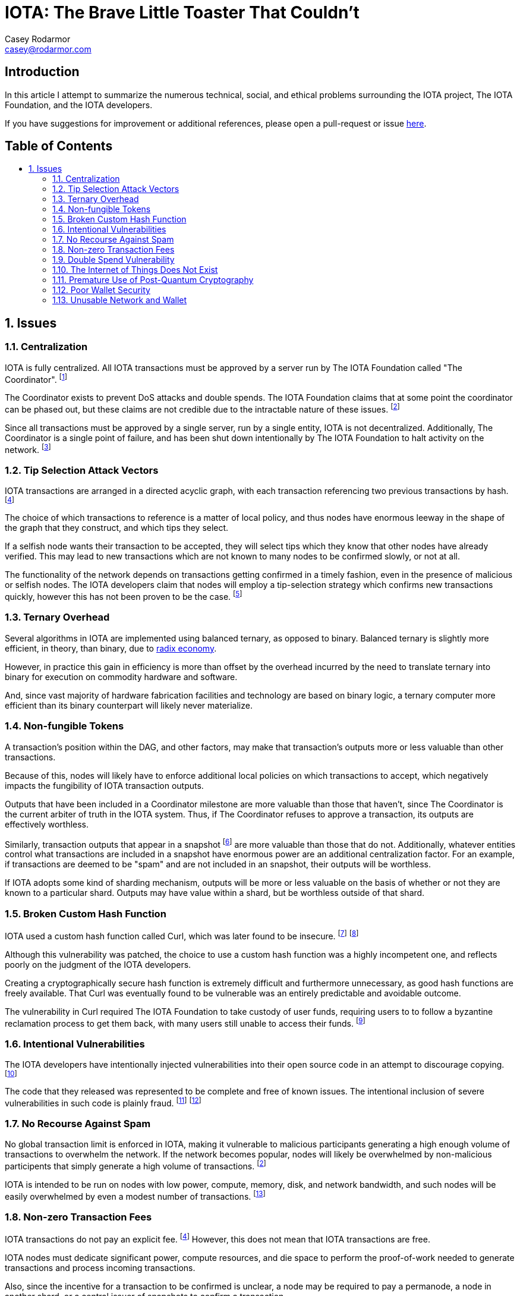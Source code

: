 = IOTA: The Brave Little Toaster That Couldn't
Casey Rodarmor <casey@rodarmor.com>
:docinfo: shared
:nofooter:
:toc: macro
:toc-title:
:sectnums:
:sectanchors:

[discrete]
== Introduction

In this article I attempt to summarize the numerous technical, social, and ethical problems surrounding the IOTA project, The IOTA Foundation, and the IOTA developers.

If you have suggestions for improvement or additional references, please open a pull-request or issue https://github.com/casey/iota[here].


[discrete]
== Table of Contents

toc::[]

== Issues

=== Centralization

IOTA is fully centralized. All IOTA transactions must be approved by a server run by The IOTA Foundation called "The Coordinator". footnoteref:[iota-is-centralized,
  https://medium.com/@ercwl/iota-is-centralized-6289246e7b4d[IOTA is centralized], https://twitter.com/ercwl[Eric Wall]
]

The Coordinator exists to prevent DoS attacks and double spends. The IOTA Foundation claims that at some point the coordinator can be phased out, but these claims are not credible due to the intractable nature of these issues. footnoteref:[iota-doesnt-scale,
  https://medium.com/@kaykurokawa/iota-doesnt-scale-fff54f56e975[IOTA Doesn't Scale], https://twitter.com/kaykurokawa[Kay Kurokawa]
]

Since all transactions must be approved by a single server, run by a single entity, IOTA is not decentralized. Additionally, The Coordinator is a single point of failure, and has been shut down intentionally by The IOTA Foundation to halt activity on the network. footnoteref:[iota-shutdown,
  https://blog.iota.org/gui-v2-5-2-latest-release-with-iota-reclaim-tool-32d364d6241a[GUI v2.5.2: Latest Release with IOTA Reclaim Tool], https://twitter.com/DomSchiener[Dominik Schiener]
]


=== Tip Selection Attack Vectors

IOTA transactions are arranged in a directed acyclic graph, with each transaction referencing two previous transactions by hash. footnoteref:[iota-whitepaper,
  https://iota.org/IOTA_Whitepaper.pdf[IOTA Whitepaper], https://blog.iota.org/@serguei.popov[Serguei Papov]
]

The choice of which transactions to reference is a matter of local policy, and thus nodes have enormous leeway in the shape of the graph that they construct, and which tips they select.

If a selfish node wants their transaction to be accepted, they will select tips which they know that other nodes have already verified. This may lead to new transactions which are not known to many nodes to be confirmed slowly, or not at all.

The functionality of the network depends on transactions getting confirmed in a timely fashion, even in the presence of malicious or selfish nodes. The IOTA developers claim that nodes will employ a tip-selection strategy which confirms new transactions quickly, however this has not been proven to be the case. footnoteref:[iota-alarming,
  https://medium.com/@weka/why-i-find-iota-deeply-alarming-934f1908194b[Why I find Iota deeply alarming], https://www.linkedin.com/in/nicksdjohnson/[Nick Johnson]
]


=== Ternary Overhead

Several algorithms in IOTA are implemented using balanced ternary, as opposed to binary. Balanced ternary is slightly more efficient, in theory, than binary, due to https://en.wikipedia.org/wiki/Radix_economy[radix economy].

However, in practice this gain in efficiency is more than offset by the overhead incurred by the need to translate ternary into binary for execution on commodity hardware and software.

And, since vast majority of hardware fabrication facilities and technology are based on binary logic, a ternary computer more efficient than its binary counterpart will likely never materialize.


=== Non-fungible Tokens

A transaction's position within the DAG, and other factors, may make that transaction's outputs more or less valuable than other transactions.

Because of this, nodes will likely have to enforce additional local policies on which transactions to accept, which negatively impacts the fungibility of IOTA transaction outputs.

Outputs that have been included in a Coordinator milestone are more valuable than those that haven't, since The Coordinator is the current arbiter of truth in the IOTA system. Thus, if The Coordinator refuses to approve a transaction, its outputs are effectively worthless.

Similarly, transaction outputs that appear in a snapshot footnoteref:[iota-snapshot,
  https://medium.com/@ralf/prepare-for-the-january-28-2018-iota-snapshot-10f565b371ab[Prepare for the January 28, 2018 IOTA Snapshot (updated)], https://twitter.com/ralf[Ralf Rottmann]
] are more valuable than those that do not. Additionally, whatever entities control what transactions are included in a snapshot have enormous power are an additional centralization factor. For an example, if transactions are deemed to be "spam" and are not included in an snapshot, their outputs will be worthless.

If IOTA adopts some kind of sharding mechanism, outputs will be more or less valuable on the basis of whether or not they are known to a particular shard. Outputs may have value within a shard, but be worthless outside of that shard.


=== Broken Custom Hash Function

IOTA used a custom hash function called Curl, which was later found to be insecure. footnoteref:[curl-vulnerability-report,
  https://github.com/mit-dci/tangled-curl/blob/master/vuln-iota.md[IOTA Vulnerability Report: Cryptanalysis of the Curl Hash Function Enabling Practical Signature Forgery Attacks on the IOTA Cryptocurrency], https://www.linkedin.com/in/ethan-heilman-39896934/[Ethan Heilman], http://nehanarula.org/[Neha Narula], https://twitter.com/tdryja[Thaddeus Dryja], and https://madars.org/[Madars Virza]
] footnoteref:[breaking-curl,
  https://www.youtube.com/watch?v=7a96MHqND0g[Breaking IOTA's Curl Hash Function], http://cs-people.bu.edu/heilman/[Ethan Heilman]
]

Although this vulnerability was patched, the choice to use a custom hash function was a highly incompetent one, and reflects poorly on the judgment of the IOTA developers.

Creating a cryptographically secure hash function is extremely difficult and furthermore unnecessary, as good hash functions are freely available. That Curl was eventually found to be vulnerable was an entirely predictable and avoidable outcome.

The vulnerability in Curl required The IOTA Foundation to take custody of user funds, requiring users to to follow a byzantine reclamation process to get them back, with many users still unable to access their funds. footnoteref:[reclaim-process,
  https://blog.iota.org/gui-wallet-phase-two-of-the-reclaim-process-f5913109cf46[GUI Wallet: Phase Two of the Reclaim process], https://twitter.com/DomSchiener[Dominik Schiener]
]


=== Intentional Vulnerabilities

The IOTA developers have intentionally injected vulnerabilities into their open source code in an attempt to discourage copying. footnoteref:[intentional-vulnerability,
  https://gist.github.com/Come-from-Beyond/a84ab8615aac13a4543c786f9e35b84a[CFB's letters to Neha Narula's team during their analysis of Curl-P hash function], link:++https://twitter.com/c___f___b++[Sergey Ivancheglo]
]

The code that they released was represented to be complete and free of known issues. The intentional inclusion of severe vulnerabilities in such code is plainly fraud. footnoteref:[open-source-fraud,
  https://twitter.com/peterktodd/status/907837055715172352[Tweet], https://petertodd.org/[Peter Todd]
] footnoteref:[iota-issues,
  https://www.reddit.com/r/CryptoCurrency/comments/72l7kp/why_i_find_iota_deeply_alarming_eth_core_dev/[Issue with IOTA, Reddit Comment], https://twitter.com/VitalikButerin[Vitalik Buterin]
]


=== No Recourse Against Spam

No global transaction limit is enforced in IOTA, making it vulnerable to malicious participants generating a high enough volume of transactions to overwhelm the network. If the network becomes popular, nodes will likely be overwhelmed by non-malicious participents that simply generate a high volume of transactions. footnoteref:[iota-doesnt-scale]

IOTA is intended to be run on nodes with low power, compute, memory, disk, and network bandwidth, and such nodes will be easily overwhelmed by even a modest number of transactions. footnoteref:[infinite-scalability,
  https://twitter.com/nicksdjohnson/status/964036549162790912[Tweet], https://www.linkedin.com/in/nicksdjohnson/[Nick Johnson]
]


=== Non-zero Transaction Fees

IOTA transactions do not pay an explicit fee. footnoteref:[iota-whitepaper] However, this does not mean that IOTA transactions are free.

IOTA nodes must dedicate significant power, compute resources, and die space to perform the proof-of-work needed to generate transactions and process incoming transactions.

Also, since the incentive for a transaction to be confirmed is unclear, a node may be required to pay a permanode, a node in another shard, or a central issuer of snapshots to confirm a transaction.

Thus, even if a node pays no explicit fee for its transactions, it may pay significant implicit fees, and thus the claim that IOTA transactions are free of fees is only superficial true, and false in every sense that matters. footnoteref:[iota-response,
  https://www.media.mit.edu/posts/iota-response/[Our response to "A Cryptocurrency Without a Blockchain Has Been Built to Outperform Bitcoin"], https://joi.ito.com/[Joi Ito]
]


=== Double Spend Vulnerability

Since there is no global view of the ledger, double spends are possible by constructing transactions that spend the same output to different nodes.

Additionally, since IOTA is planned to be deployed over mesh networks without universal connectivity, nodes will likely have different views of the transaction graph, making double spend attacks difficult to detect.


=== The Internet of Things Does Not Exist

IOTA is built for a global network of embedded devices communicating over mesh networks. This network does not currently exist and does not seem likely to exist. Currently manufactured IoT devices connect through the internet, and no compelling reason to believe that this may change exists.


=== Premature Use of Post-Quantum Cryptography

IOTA uses cryptography that cannot be broken by quantum computers. footnoteref:[iota-whitepaper] The use of such cryptography, specifically Winternitz signatures, leaves IOTA users vulnerable to loss of funds if they ever reuse an address. This attack that has already been seen in practice, with one user reportedly losing $30,000 USD worth of IOTA. footnoteref:[iota-stolen,
  https://www.reddit.com/r/CryptoCurrency/comments/7gwl38/hello_guys_i_have_lost_30k_in_iota_and_i_would/[User reports $30,000 worth of IOTA stolen due weakness of IOTA's post-quantum signature scheme to address reuse]
]

As quantum computers large enough to threaten existing cryptosystems do not exist and may not exist for many decades, this use of post quantum cryptography comes with no tangible benefit.


=== Poor Wallet Security

The IOTA wallet requires users to manually enter an 81 character seed, instead of securely generating one. This led users to use malicious online seed generators, leading to the theft of almost $4 million of user funds. footnoteref:[seed-generators,
  https://twitter.com/nic__carter/status/954950774534090752[Tweet], link:++https://cryptofundamental.com/@nic__carter++[Nic Carter]
]

=== Unusable Network and Wallet

Users have reported numerous issues with the IOTA network and wallet software. These include unusable software, a slow and unusable network, loss of funds, and an inability to move funds. footnoteref:[a-tangled-mess,
  http://codesuppository.blogspot.com/2017/12/iota-tangled-mess.html?m=1[IOTA: A Tangled Mess], https://github.com/jratcliff63367[John Ratcliff] 
] footnoteref:[iota-cannot-be-used-for-iot,
  https://shitcoin.com/iota-cannot-be-used-for-iot-loss-of-funds-may-occur-e45b1ed9dd6b[IOTA: Cannot be used for IoT. Loss of funds may occur], https://twitter.com/abrkn[Andreas Brekken]
] footnoteref:[iota-disappointment,
  https://github.com/iotaledger/wallet/issues/734[My IOTA disappointment and a warning to others], https://github.com/UnitTwopointZero[UnitTwopointZero]
] footnoteref:[iota-wallet-is-terrible,
  https://www.reddit.com/r/Iota/comments/6y19n2/iota_wallet_is_terribleunusable/[IOTA Wallet is terrible/unusable], https://www.reddit.com/user/winghaven[winghaven]
] footnoteref:[iota-scam,
  https://medium.com/supercryptocurrency/iota-cryptocurrency-is-a-scam-heres-10-reasons-why-ca111de0f19a[IOTA cryptocurrency is a scam, here’s 10 good reasons why], https://medium.com/@AndroidAdvance[Android Advance]
] footnoteref:[light-wallet-unusable,
  https://forum.iota.org/t/light-wallet-2-3-1-unusable-invalid-transaction-hash-after-every-transfer-attempt/2689[Light Wallet 2.3.1 unusable], https://forum.iota.org/u/portman/[Fabrizio Ranieri]
] footnoteref:[money-trapped,
  https://www.cryptocompare.com/coins/iot/post/p_554737[Iota light wallet is completely unusable], https://www.cryptocompare.com/profile/mindblown/[mindblown]
] footnoteref:[network-dead,
  https://twitter.com/jratcliff/status/939578638432985088[Tweet], https://github.com/jratcliff63367[John Ratcliff]
] footnoteref:[network-unusable,
  https://twitter.com/maxekaplan/status/939916284967444480[Tweet], https://twitter.com/maxekaplan[Max Kaplan]
]

